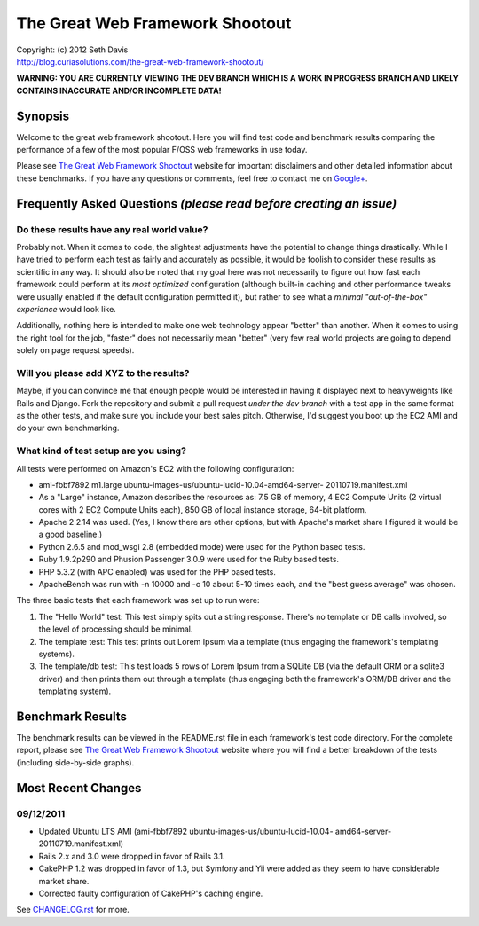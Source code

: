 ================================================================================
The Great Web Framework Shootout
================================================================================

| Copyright: (c) 2012 Seth Davis
| http://blog.curiasolutions.com/the-great-web-framework-shootout/


**WARNING: YOU ARE CURRENTLY VIEWING THE DEV BRANCH WHICH IS A WORK IN PROGRESS
BRANCH AND LIKELY CONTAINS INACCURATE AND/OR INCOMPLETE DATA!**


Synopsis
================================================================================

Welcome to the great web framework shootout. Here you will find test code and
benchmark results comparing the performance of a few of the most popular F/OSS
web frameworks in use today.

Please see `The Great Web Framework Shootout`_ website for important disclaimers
and other detailed information about these benchmarks. If you have any questions
or comments, feel free to contact me on `Google+`_.

.. _The Great Web Framework Shootout:
   http://blog.curiasolutions.com/the-great-web-framework-shootout/
.. _Google+: http://profiles.google.com/seedifferently


Frequently Asked Questions *(please read before creating an issue)*
================================================================================

Do these results have any real world value?
--------------------------------------------------------------------------------

Probably not. When it comes to code, the slightest adjustments have the
potential to change things drastically. While I have tried to perform each test
as fairly and accurately as possible, it would be foolish to consider these
results as scientific in any way. It should also be noted that my goal here was
not necessarily to figure out how fast each framework could perform at its *most
optimized* configuration (although built-in caching and other performance tweaks
were usually enabled if the default configuration permitted it), but rather to
see what a *minimal "out-of-the-box" experience* would look like.

Additionally, nothing here is intended to make one web technology appear
"better" than another. When it comes to using the right tool for the job,
"faster" does not necessarily mean "better" (very few real world projects are
going to depend solely on page request speeds).


Will you please add XYZ to the results?
--------------------------------------------------------------------------------

Maybe, if you can convince me that enough people would be interested in having
it displayed next to heavyweights like Rails and Django. Fork the repository
and submit a pull request *under the dev branch* with a test app in the same
format as the other tests, and make sure you include your best sales pitch.
Otherwise, I'd suggest you boot up the EC2 AMI and do your own benchmarking.


What kind of test setup are you using?
--------------------------------------------------------------------------------

All tests were performed on Amazon's EC2 with the following configuration:

* ami-fbbf7892 m1.large ubuntu-images-us/ubuntu-lucid-10.04-amd64-server-
  20110719.manifest.xml
* As a "Large" instance, Amazon describes the resources as: 7.5 GB of memory, 4
  EC2 Compute Units (2 virtual cores with 2 EC2 Compute Units each), 850 GB of
  local instance storage, 64-bit platform.
* Apache 2.2.14 was used. (Yes, I know there are other options, but with
  Apache's market share I figured it would be a good baseline.)
* Python 2.6.5 and mod_wsgi 2.8 (embedded mode) were used for the Python based
  tests.
* Ruby 1.9.2p290 and Phusion Passenger 3.0.9 were used for the Ruby based tests.
* PHP 5.3.2 (with APC enabled) was used for the PHP based tests.
* ApacheBench was run with -n 10000 and -c 10 about 5-10 times each, and the
  "best guess average" was chosen.

The three basic tests that each framework was set up to run were:

1. The "Hello World" test: This test simply spits out a string response. There's
   no template or DB calls involved, so the level of processing should be
   minimal.
2. The template test: This test prints out Lorem Ipsum via a template (thus
   engaging the framework's templating systems).
3. The template/db test: This test loads 5 rows of Lorem Ipsum from a SQLite DB
   (via the default ORM or a sqlite3 driver) and then prints them out through a
   template (thus engaging both the framework's ORM/DB driver and the templating
   system).


Benchmark Results
================================================================================

The benchmark results can be viewed in the README.rst file in each framework's
test code directory. For the complete report, please see `The Great Web
Framework Shootout`_ website where you will find a better breakdown of the tests
(including side-by-side graphs).

.. _The Great Web Framework Shootout:
   http://blog.curiasolutions.com/the-great-web-framework-shootout/


Most Recent Changes
================================================================================

09/12/2011
--------------------------------------------------------------------------------

* Updated Ubuntu LTS AMI (ami-fbbf7892 ubuntu-images-us/ubuntu-lucid-10.04-
  amd64-server-20110719.manifest.xml)
* Rails 2.x and 3.0 were dropped in favor of Rails 3.1.
* CakePHP 1.2 was dropped in favor of 1.3, but Symfony and Yii were added as
  they seem to have considerable market share.
* Corrected faulty configuration of CakePHP's caching engine.

See `CHANGELOG.rst`_ for more.

.. _CHANGELOG.rst: http://github.com/seedifferently/the-great-web-framework-
                   shootout/blob/master/CHANGELOG.rst
